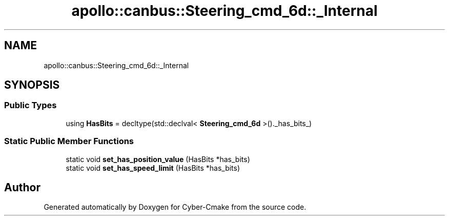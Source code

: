 .TH "apollo::canbus::Steering_cmd_6d::_Internal" 3 "Sun Sep 3 2023" "Version 8.0" "Cyber-Cmake" \" -*- nroff -*-
.ad l
.nh
.SH NAME
apollo::canbus::Steering_cmd_6d::_Internal
.SH SYNOPSIS
.br
.PP
.SS "Public Types"

.in +1c
.ti -1c
.RI "using \fBHasBits\fP = decltype(std::declval< \fBSteering_cmd_6d\fP >()\&._has_bits_)"
.br
.in -1c
.SS "Static Public Member Functions"

.in +1c
.ti -1c
.RI "static void \fBset_has_position_value\fP (HasBits *has_bits)"
.br
.ti -1c
.RI "static void \fBset_has_speed_limit\fP (HasBits *has_bits)"
.br
.in -1c

.SH "Author"
.PP 
Generated automatically by Doxygen for Cyber-Cmake from the source code\&.
